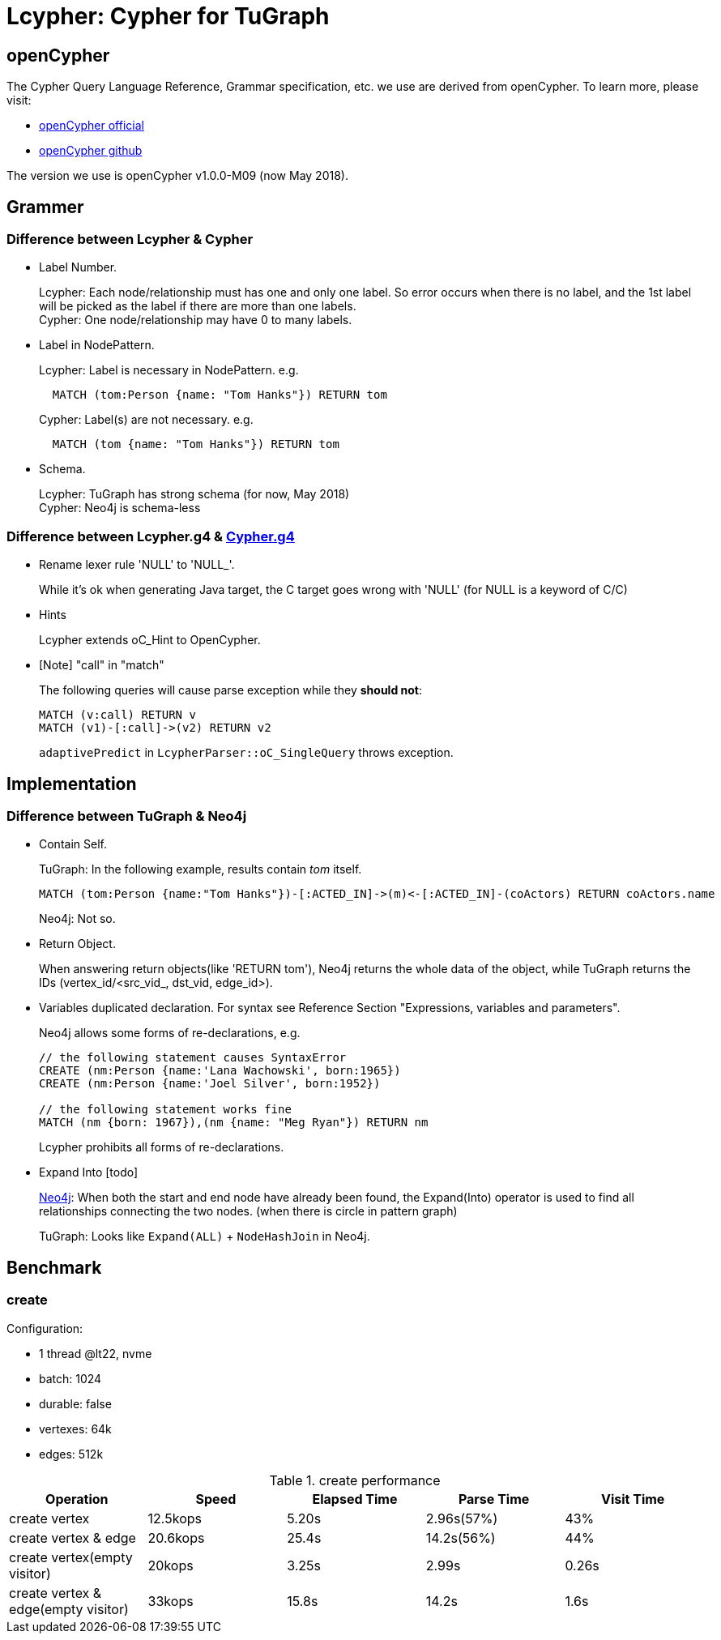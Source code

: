 = Lcypher: Cypher for TuGraph

== openCypher
The Cypher Query Language Reference, Grammar specification, etc. we use are derived from openCypher. To learn more, please visit:

* http://www.opencypher.org[openCypher official]
* https://github.com/opencypher/openCypher.git[openCypher github]

The version we use is openCypher v1.0.0-M09 (now May 2018).

== Grammer
=== Difference between Lcypher & Cypher
* Label Number.
+
Lcypher: Each node/relationship must has one and only one label. So error occurs when there is no label, and
the 1st label will be picked as the label if there are more than one labels. +
Cypher: One node/relationship may have 0 to many labels.
* Label in NodePattern.
+
Lcypher: Label is necessary in NodePattern. e.g.
+
[source, cypher]
----
  MATCH (tom:Person {name: "Tom Hanks"}) RETURN tom
----
+
Cypher: Label(s) are not necessary. e.g.
+
[source, cypher]
----
  MATCH (tom {name: "Tom Hanks"}) RETURN tom
----
* Schema.
+
Lcypher: TuGraph has strong schema (for now, May 2018) +
Cypher: Neo4j is schema-less

=== Difference between Lcypher.g4 & https://s3.amazonaws.com/artifacts.opencypher.org/Cypher.g4[Cypher.g4]
* Rename lexer rule 'NULL' to 'NULL_'.
+
While it's ok when generating Java target, the C++ target goes wrong
with 'NULL' (for NULL is a keyword of C/C++)
* Hints
+
Lcypher extends oC_Hint to OpenCypher.
* [Note] "call" in "match"
+
The following queries will cause parse exception while they *should not*:
+
[source, cypher]
----
MATCH (v:call) RETURN v
MATCH (v1)-[:call]->(v2) RETURN v2
----
+
`adaptivePredict` in `LcypherParser::oC_SingleQuery` throws exception.

== Implementation
=== Difference between TuGraph & Neo4j
* Contain Self.
+
TuGraph: In the following example, results contain _tom_ itself.
+
[source, cypher]
----
MATCH (tom:Person {name:"Tom Hanks"})-[:ACTED_IN]->(m)<-[:ACTED_IN]-(coActors) RETURN coActors.name
----
+
Neo4j: Not so.
* Return Object.
+
When answering return objects(like 'RETURN tom'), Neo4j returns the whole data of the object, while TuGraph returns the IDs (vertex_id/<src_vid_, dst_vid, edge_id>).
* Variables duplicated declaration. For syntax see Reference Section "Expressions, variables and parameters".
+
Neo4j allows some forms of re-declarations, e.g.
+
[source, cypher]
----
// the following statement causes SyntaxError
CREATE (nm:Person {name:'Lana Wachowski', born:1965})
CREATE (nm:Person {name:'Joel Silver', born:1952})

// the following statement works fine
MATCH (nm {born: 1967}),(nm {name: "Meg Ryan"}) RETURN nm
----
+
Lcypher prohibits all forms of re-declarations.
* Expand Into [todo]
+
https://neo4j.com/docs/developer-manual/current/cypher/execution-plans/operators/#query-plan-expand-into[Neo4j]:
When both the start and end node have already been found, the Expand(Into) operator is used to find all relationships connecting the two nodes.
(when there is circle in pattern graph)
+
TuGraph: Looks like `Expand(ALL)` + `NodeHashJoin` in Neo4j.

== Benchmark
=== create

Configuration:

* 1 thread @lt22, nvme
* batch: 1024
* durable: false
* vertexes: 64k
* edges: 512k

.create performance
[%header,format=csv]
|===
Operation,Speed,Elapsed Time,Parse Time,Visit Time
create vertex,12.5kops,5.20s,2.96s(57%),43%
create vertex & edge,20.6kops,25.4s,14.2s(56%),44%
create vertex(empty visitor),20kops,3.25s,2.99s,0.26s
create vertex & edge(empty visitor),33kops,15.8s,14.2s,1.6s
|===
